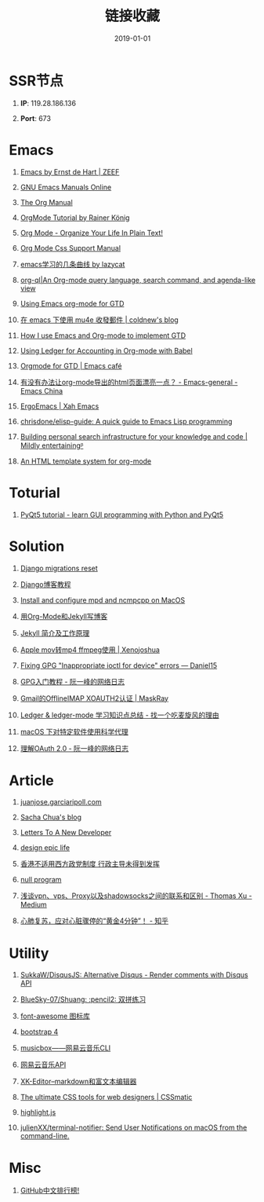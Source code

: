#+TITLE: 链接收藏
#+DATE: 2019-01-01
#+STARTUP: content
#+OPTIONS: toc:nil H:1 num:1

* SSR节点
** *IP*: 119.28.186.136
** *Port*: 673

* Emacs
** [[https://emacs.zeef.com/ehartc][Emacs by Ernst de Hart | ZEEF]]
** [[https://www.gnu.org/software/emacs/manual/][GNU Emacs Manuals Online]]
** [[https://orgmode.org/org.html][The Org Manual]]
** [[https://www.youtube.com/playlist?list=PLVtKhBrRV_ZkPnBtt_TD1Cs9PJlU0IIdE][OrgMode Tutorial by Rainer König]]
** [[http://doc.norang.ca/org-mode.html][Org Mode - Organize Your Life In Plain Text!]]
** [[https://orgmode.org/manual/CSS-support.html#CSS-support][Org Mode Css Support Manual]]
** [[https://emacs-china.org/t/emacs/7532/16][emacs学习的几条曲线 by lazycat]]
** [[https://github.com/alphapapa/org-ql][org-ql|An Org-mode query language, search command, and agenda-like view]]
   :PROPERTIES:
   :CREATED:  [2019-10-03 Thu 10:03]
   :END:

** [[http://members.optusnet.com.au/~charles57/GTD/orgmode.html#sec-2][Using Emacs org-mode for GTD]]
   :PROPERTIES:
   :CREATED:  [2019-10-03 Thu 23:22]
   :END:

** [[https://coldnew.github.io/6a7aa5c1/][在 emacs 下使用 mu4e 收發郵件 | coldnew's blog]]
   :PROPERTIES:
   :CREATED:  [2019-10-09 Wed 11:18]
   :END:
** [[http://members.optusnet.com.au/~charles57/GTD/gtd_workflow.html][How I use Emacs and Org-mode to implement GTD]]
   :PROPERTIES:
   :CREATED:  [2019-10-10 Thu 16:54]
   :END:

** [[https://orgmode.org/worg/org-contrib/babel/languages/ob-doc-ledger.html][Using Ledger for Accounting in Org-mode with Babel]]
   :PROPERTIES:
   :CREATED:  [2019-10-13 Sun 13:39]
   :END:

** [[https://emacs.cafe/emacs/orgmode/gtd/2017/06/30/orgmode-gtd.html][Orgmode for GTD | Emacs café]]
   :PROPERTIES:
   :CREATED:  [2019-10-14 Mon 10:48]
   :END:

** [[https://emacs-china.org/t/org-mode-html/10120][有没有办法让org-mode导出的html页面漂亮一点？ - Emacs-general - Emacs China]]
   :PROPERTIES:
   :CREATED:  [2019-10-21 Mon 12:13]
   :END:

** [[http://ergoemacs.org/index.html][ErgoEmacs | Xah Emacs]]
   :PROPERTIES:
   :CREATED:  [2019-10-27 Sun 16:19]
   :END:

** [[https://github.com/chrisdone/elisp-guide][chrisdone/elisp-guide: A quick guide to Emacs Lisp programming]]
   :PROPERTIES:
   :CREATED:  [2019-11-17 Sun 19:23]
   :END:
** [[https://beepb00p.xyz/pkm-search.html][Building personal search infrastructure for your knowledge and code | Mildly entertainingᵝ]]
** [[http://juanjose.garciaripoll.com//blog/org-mode-html-templates/index.html][An HTML template system for org-mode]]
* Toturial
** [[http://zetcode.com/gui/pyqt5/][PyQt5 tutorial - learn GUI programming with Python and PyQt5]]
* Solution
** [[https://simpleisbetterthancomplex.com/tutorial/2016/07/26/how-to-reset-migrations.html][Django migrations reset]]
** [[https://www.zmrenwu.com/courses/django-blog-tutorial/][Django博客教程]]
** [[https://computingforgeeks.com/install-configure-mpd-ncmpcpp-macos/][Install and configure mpd and ncmpcpp on MacOS]]
** [[https://segmentfault.com/a/1190000008313904][用Org-Mode和Jekyll写博客]]
** [[http://xshaun.github.io/jekyll-bootstrap/2014/08/27/jekyllbootstrap5-jekyll-introduction][Jekyll 简介及工作原理]]
   :PROPERTIES:
   :CREATED:  [2019-09-27 Fri 22:06]
   :END:

** [[https://xenojoshua.com/2017/11/ffmpeg/][Apple mov转mp4 ffmpeg使用 | Xenojoshua]]
   :PROPERTIES:
   :CREATED:  [2019-10-04 Fri 10:19]
   :END:

** [[https://d.sb/2016/11/gpg-inappropriate-ioctl-for-device-errors][Fixing GPG "Inappropriate ioctl for device" errors — Daniel15]]
   :PROPERTIES:
   :CREATED:  [2019-10-07 Mon 10:22]
   :END:

** [[http://www.ruanyifeng.com/blog/2013/07/gpg.html][GPG入门教程 - 阮一峰的网络日志]]
   :PROPERTIES:
   :CREATED:  [2019-10-09 Wed 10:53]
   :END:

** [[http://maskray.me/blog/2016-02-12-gmail-offlineimap-xoauth2][Gmail的OfflineIMAP XOAUTH2认证 | MaskRay]]
   :PROPERTIES:
   :CREATED:  [2019-10-09 Wed 16:20]
   :END:

** [[https://zero4drift.github.io/posts/ledger--ledger-mode-xue-xi-zhi-shi-dian-zong-jie/][Ledger & ledger-mode 学习知识点总结 - 找一个吃麦旋风的理由]]
   :PROPERTIES:
   :CREATED:  [2019-10-10 Thu 09:32]
   :END:

** [[https://www.flinty.moe/proxifier-guide/][macOS 下对特定软件使用科学代理]]
   :PROPERTIES:
   :CREATED:  [2019-10-28 Mon 21:03]
   :END:

** [[http://www.ruanyifeng.com/blog/2014/05/oauth_2_0.html][理解OAuth 2.0 - 阮一峰的网络日志]]
   :PROPERTIES:
   :CREATED:  [2019-10-28 Mon 21:02]
   :END:

* Article
** [[http://juanjose.garciaripoll.com//][‎juanjose.garciaripoll.com]]
** [[https://sachachua.com/blog/2013/08/write-about-what-you-dont-know-5-tips-to-help-you-do-research-for][Sacha Chua's blog]]
** [[https://letterstoanewdeveloper.com][Letters To A New Developer]]
** [[https://designepiclife.com][design epic life]]
** [[https://m.guancha.cn/politics/2017_06_10_412579.shtml][香港不适用西方政党制度 行政主导未得到发挥]]
** [[https://nullprogram.com/][null program]]
   :PROPERTIES:
   :CREATED:  [2019-09-29 Sun 12:51]
   :END:
** [[https://medium.com/@thomas_summon/%25E6%25B5%2585%25E8%25B0%2588vpn-vps-proxy%25E4%25BB%25A5%25E5%258F%258Ashadowsocks%25E4%25B9%258B%25E9%2597%25B4%25E7%259A%2584%25E8%2581%2594%25E7%25B3%25BB%25E5%2592%258C%25E5%258C%25BA%25E5%2588%25AB-b0198f92db1b][浅谈vpn、vps、Proxy以及shadowsocks之间的联系和区别 - Thomas Xu - Medium]]
   :PROPERTIES:
   :CREATED:  [2019-10-27 Sun 17:08]
   :END:
** [[https://zhuanlan.zhihu.com/p/62099222][心肺复苏，应对心脏骤停的“黄金4分钟”！ - 知乎]]
* Utility
** [[https://github.com/SukkaW/DisqusJS][SukkaW/DisqusJS: Alternative Disqus - Render comments with Disqus API]]
** [[https://github.com/BlueSky-07/Shuang][BlueSky-07/Shuang: :pencil2: 双拼练习]]
** [[http://www.fontawesome.com.cn/faicons/][font-awesome 图标库]]
** [[https://getbootstrap.net/docs/utilities/shadows/][bootstrap 4]]
** [[https://github.com/darknessomi/musicbox][musicbox——网易云音乐CLI]]
** [[https://github.com/Binaryify/NeteaseCloudMusicApi][网易云音乐API]]
** [[https://xkeditor.ixk.me][XK-Editor--markdown和富文本编辑器]]
** [[https://www.cssmatic.com/][The ultimate CSS tools for web designers | CSSmatic]]
   :PROPERTIES:
   :CREATED:  [2019-10-03 Thu 13:14]
   :END:

** [[https://highlightjs.org/][highlight.js]]
   :PROPERTIES:
   :CREATED:  [2019-10-21 Mon 12:15]
   :END:

** [[https://github.com/julienXX/terminal-notifier][julienXX/terminal-notifier: Send User Notifications on macOS from the command-line.]]
   :PROPERTIES:
   :CREATED:  [2019-10-29 Tue 17:53]
   :END:

* Misc
** [[https://github.com/kon9chunkit/GitHub-Chinese-Top-Charts][GitHub中文排行榜!]]
   :PROPERTIES:
   :CREATED:  [2019-10-26 Sat 18:23]
   :END:
